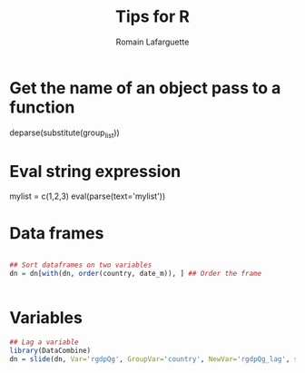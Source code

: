 #+TITLE:     Tips for R
#+AUTHOR:    Romain Lafarguette
#+EMAIL:     rlafarguette@imf.org



* Get the name of an object pass to a function

deparse(substitute(group_list))

* Eval string expression

mylist = c(1,2,3)
eval(parse(text='mylist'))


* Data frames
#+begin_src R

## Sort dataframes on two variables
dn = dn[with(dn, order(country, date_m)), ] ## Order the frame


#+end_src

* Variables
#+begin_src R
## Lag a variable
library(DataCombine)
dn = slide(dn, Var='rgdpQg', GroupVar='country', NewVar='rgdpQg_lag', slideBy=-1)
#+end_src

